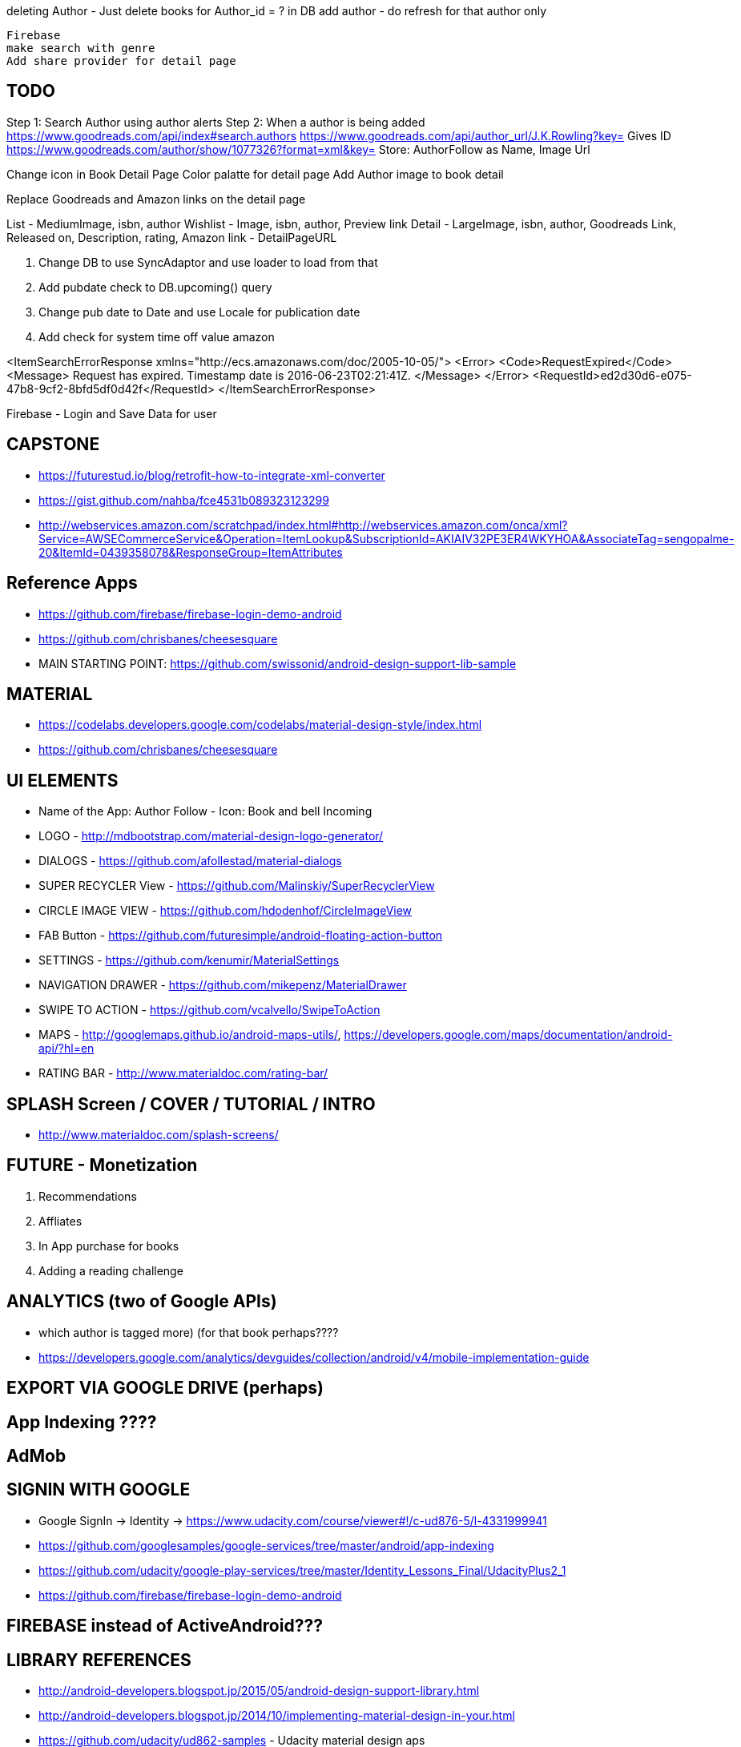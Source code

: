 deleting Author - Just delete books for Author_id = ? in DB
add author - do refresh for that author only


    Firebase
    make search with genre
    Add share provider for detail page


== TODO
Step 1: Search Author using author alerts
Step 2: When a author is being added
  https://www.goodreads.com/api/index#search.authors
  https://www.goodreads.com/api/author_url/J.K.Rowling?key=
    Gives ID
  https://www.goodreads.com/author/show/1077326?format=xml&key=
  Store: AuthorFollow as Name, Image Url


Change icon in Book Detail Page
Color palatte for detail page
Add Author image to book detail


Replace Goodreads and Amazon links on the detail page

List - MediumImage, isbn, author
Wishlist - Image, isbn, author, Preview link
Detail - LargeImage, isbn, author, Goodreads Link, Released on, Description, rating, Amazon link - DetailPageURL


1. Change DB to use SyncAdaptor and use loader to load from that
2. Add pubdate check to DB.upcoming() query
3. Change pub date to Date and use Locale for publication date
4. Add check for system time off value amazon

<ItemSearchErrorResponse xmlns="http://ecs.amazonaws.com/doc/2005-10-05/">
<Error>
<Code>RequestExpired</Code>
<Message>
Request has expired. Timestamp date is 2016-06-23T02:21:41Z.
</Message>
</Error>
<RequestId>ed2d30d6-e075-47b8-9cf2-8bfd5df0d42f</RequestId>
</ItemSearchErrorResponse>

Firebase - Login and Save Data for user


== CAPSTONE
* https://futurestud.io/blog/retrofit-how-to-integrate-xml-converter
* https://gist.github.com/nahba/fce4531b089323123299
* http://webservices.amazon.com/scratchpad/index.html#http://webservices.amazon.com/onca/xml?Service=AWSECommerceService&Operation=ItemLookup&SubscriptionId=AKIAIV32PE3ER4WKYHOA&AssociateTag=sengopalme-20&ItemId=0439358078&ResponseGroup=ItemAttributes

== Reference Apps
* https://github.com/firebase/firebase-login-demo-android
* https://github.com/chrisbanes/cheesesquare
* MAIN STARTING POINT: https://github.com/swissonid/android-design-support-lib-sample

== MATERIAL
* https://codelabs.developers.google.com/codelabs/material-design-style/index.html
* https://github.com/chrisbanes/cheesesquare

== UI ELEMENTS
* Name of the App: Author Follow - Icon: Book and bell Incoming
* LOGO - http://mdbootstrap.com/material-design-logo-generator/
* DIALOGS - https://github.com/afollestad/material-dialogs
* SUPER RECYCLER View - https://github.com/Malinskiy/SuperRecyclerView
* CIRCLE IMAGE VIEW - https://github.com/hdodenhof/CircleImageView
* FAB Button - https://github.com/futuresimple/android-floating-action-button
* SETTINGS - https://github.com/kenumir/MaterialSettings
* NAVIGATION DRAWER - https://github.com/mikepenz/MaterialDrawer
* SWIPE TO ACTION - https://github.com/vcalvello/SwipeToAction
* MAPS - http://googlemaps.github.io/android-maps-utils/, https://developers.google.com/maps/documentation/android-api/?hl=en
* RATING BAR - http://www.materialdoc.com/rating-bar/

== SPLASH Screen / COVER / TUTORIAL / INTRO
* http://www.materialdoc.com/splash-screens/


== FUTURE - Monetization
1. Recommendations
2. Affliates
3. In App purchase for books
4. Adding a reading challenge

== ANALYTICS (two of Google APIs)
* which author is tagged more) (for that book perhaps????
* https://developers.google.com/analytics/devguides/collection/android/v4/mobile-implementation-guide

== EXPORT VIA GOOGLE DRIVE (perhaps)

== App Indexing ????

== AdMob

== SIGNIN WITH GOOGLE
* Google SignIn -> Identity -> https://www.udacity.com/course/viewer#!/c-ud876-5/l-4331999941
* https://github.com/googlesamples/google-services/tree/master/android/app-indexing
* https://github.com/udacity/google-play-services/tree/master/Identity_Lessons_Final/UdacityPlus2_1
* https://github.com/firebase/firebase-login-demo-android


== FIREBASE instead of ActiveAndroid???

== LIBRARY REFERENCES
* http://android-developers.blogspot.jp/2015/05/android-design-support-library.html
* http://android-developers.blogspot.jp/2014/10/implementing-material-design-in-your.html
* https://github.com/udacity/ud862-samples - Udacity material design aps
* http://blog.grafixartist.com/top-10-material-design-libraries-for-android/
* https://github.com/lightSky/Awesome-MaterialDesign
* https://github.com/wasabeef/awesome-android-ui
* LIST OF LIBRARIES - http://alamkanak.github.io/android-libraries-and-resources/
* Check if the list can be changed to: https://github.com/jpardogo/ListBuddies
* https://github.com/lightSky/Awesome-MaterialDesign#View
* *Exactly what i want: https://github.com/swissonid/android-design-support-lib-sample*
* https://developers.google.com/analytics/devguides/collection/android/v4/mobile-implementation-guide

== TRANSITION
* http://www.thedroidsonroids.com/blog/android/meaningful-motion-with-shared-element-transition-and-circular-reveal-animation/
* https://github.com/saulmm/Android-L-Preview-Concepts
* http://avatars.adorable.io/#what
* http://lorempixel.com/
* https://github.com/googlesamples/android-ActivitySceneTransitionBasic/


= APIS

=== AUTHOR DETAIL
https://www.goodreads.com/author/show/1077326?format=xml&key=We96lMbi0gpn6i9oHKd0dA

=== PREVIEW
https://developers.google.com/books/docs/overview?csw=1#data_api
Price and Preview: https://www.googleapis.com/books/v1/volumes?q=isbn:9781429985208
https://github.com/google/google-api-java-client-samples


== AUTHOR NAME SEARCH
http://isbndb.com/api/v2/docs/authors
http://authoralerts.com/autocomplete.jsp?q=Eoin
alternative - author + id static api cache


== AMAZON
http://docs.aws.amazon.com/AWSECommerceService/latest/DG/EX_SearchingbyAuthor.html
http://docs.aws.amazon.com/AWSECommerceService/latest/DG/NewReleases.html
http://docs.aws.amazon.com/AWSECommerceService/latest/DG/rest-signature.html
http://docs.aws.amazon.com/AWSECommerceService/latest/DG/BrowseNodeIDValues.html

http://webservices.amazon.com/onca/xml?Service=AWSECommerceService&Operation=ItemSearch&SubscriptionId=AKIAIV32PE3ER4WKYHOA&AssociateTag=sengopalme-20&SearchIndex=Books&Keywords=John Grisham&ResponseGroup=Large&Sort=-publication_date&Author=John+Grisham

http://webservices.amazon.com/onca/xml?
  Service=AWSECommerceService
  &Operation=ItemSearch
  &ResponseGroup=Small
  &SearchIndex=Books
  &Author=J.K.Rowling
  &AWSAccessKeyId=[Your_AWSAccessKeyID]
  &AssociateTag=[Your_AssociateTag]
  &Timestamp=[YYYY-MM-DDThh:mm:ssZ]
  &Signature=[Request_Signature]

  Langage Restriction: http://docs.aws.amazon.com/AWSECommerceService/latest/DG/PowerSearchSyntax.html



=== ARCHIVE
  Home
     - Fab button to search for Authors - link to the Authors page
     - Search by Author Name
     - New upcoming releases (book cover grid)
     - Show recent - pin
     - click for book detail
          - book detail - add to GR - want to read
                        - add to My wish list
                        - View Author Detail
                        - Amazon link

   - My Wish list - Activity
        - List of added books (book cover grid)
        - Linkt to Book detail

  - Authors
    - Followed list with count of books (with upcoming/recent releases)
    - Author detail
    - FAB Button: Search and add author to follow list
    -

  - Recommendations
    - From Amazon or Grs
    - http://lifehacker.com/5595842/five-best-book-recommendation-services


  - Settings
    - Show Home Page as Authors or Books
    - Content refresh??
    - GoodReads Link

  -Drawer
  GoodReads in navigation drawer - use GRs to manage Want to Reads
  Authors link in drawer
  My Wish list in drawer
